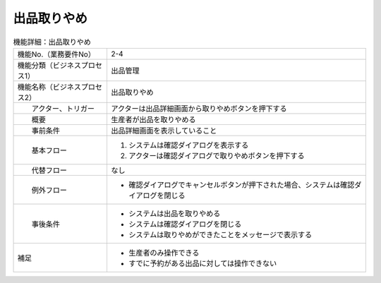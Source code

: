 ---------------------------------------------------------------
出品取りやめ
---------------------------------------------------------------

.. list-table:: 機能詳細：出品取りやめ
    :align: center

    * - 機能No.（業務要件No）
      - 2-4
    * - 機能分類（ビジネスプロセス1）
      - 出品管理
    * - 機能名称（ビジネスプロセス2）
      - 出品取りやめ
    * - 　　アクター、トリガー
      - アクターは出品詳細画面から取りやめボタンを押下する
    * - 　　概要
      - 生産者が出品を取りやめる
    * - 　　事前条件
      - 出品詳細画面を表示していること
    * - 　　基本フロー
      - #. システムは確認ダイアログを表示する
        #. アクターは確認ダイアログで取りやめボタンを押下する
    * - 　　代替フロー
      - なし
    * - 　　例外フロー
      - * 確認ダイアログでキャンセルボタンが押下された場合、システムは確認ダイアログを閉じる
    * - 　　事後条件
      - * システムは出品を取りやめる
        * システムは確認ダイアログを閉じる
        * システムは取りやめができたことをメッセージで表示する
    * - 補足
      - * 生産者のみ操作できる
        * すでに予約がある出品に対しては操作できない
